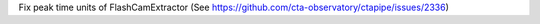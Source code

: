 Fix peak time units of FlashCamExtractor (See https://github.com/cta-observatory/ctapipe/issues/2336)